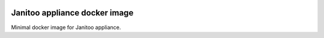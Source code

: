 .. image:: https://travis-ci.org/bibi21000/janitoo_docker_appliance.svg?branch=master
    :target: https://travis-ci.org/bibi21000/janitoo_docker_appliance
    :alt: Travis status

.. image:: https://coveralls.io/repos/bibi21000/janitoo_docker_appliance/badge.svg?branch=master&service=github
    :target: https://coveralls.io/github/bibi21000/janitoo_docker_appliance?branch=master
    :alt: Coveralls results

.. image:: https://landscape.io/github/bibi21000/janitoo_docker_appliance/master/landscape.svg?style=flat
   :target: https://landscape.io/github/bibi21000/janitoo_docker_appliance/master
   :alt: Code Health

.. image:: https://img.shields.io/badge/Documenation-ok-brightgreen.svg?style=flat
   :target: https://bibi21000.github.io/janitoo_docker_appliance/index.html
   :alt: Documentation

==============================
Janitoo appliance docker image
==============================

Minimal docker image for Janitoo appliance.
